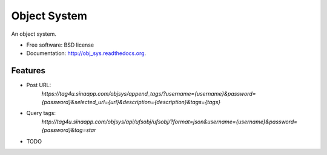 ===============================
Object System
===============================

.. image:: https://badge.fury.io/py/obj_sys.png
    :target: http://badge.fury.io/py/obj_sys
    
.. image:: https://travis-ci.org/weijia/obj_sys.png?branch=master
        :target: https://travis-ci.org/weijia/obj_sys

.. image:: https://pypip.in/d/obj_sys/badge.png
        :target: https://pypi.python.org/pypi/obj_sys


An object system.

* Free software: BSD license
* Documentation: http://obj_sys.readthedocs.org.

Features
--------

* Post URL:
    `https://tag4u.sinaapp.com/objsys/append_tags/?username={username}&password={password}&selected_url={url}&description={description}&tags={tags}`
    
* Query tags:
    `http://tag4u.sinaapp.com/objsys/api/ufsobj/ufsobj/?format=json&username={username}&password={password}&tag=star`


* TODO
